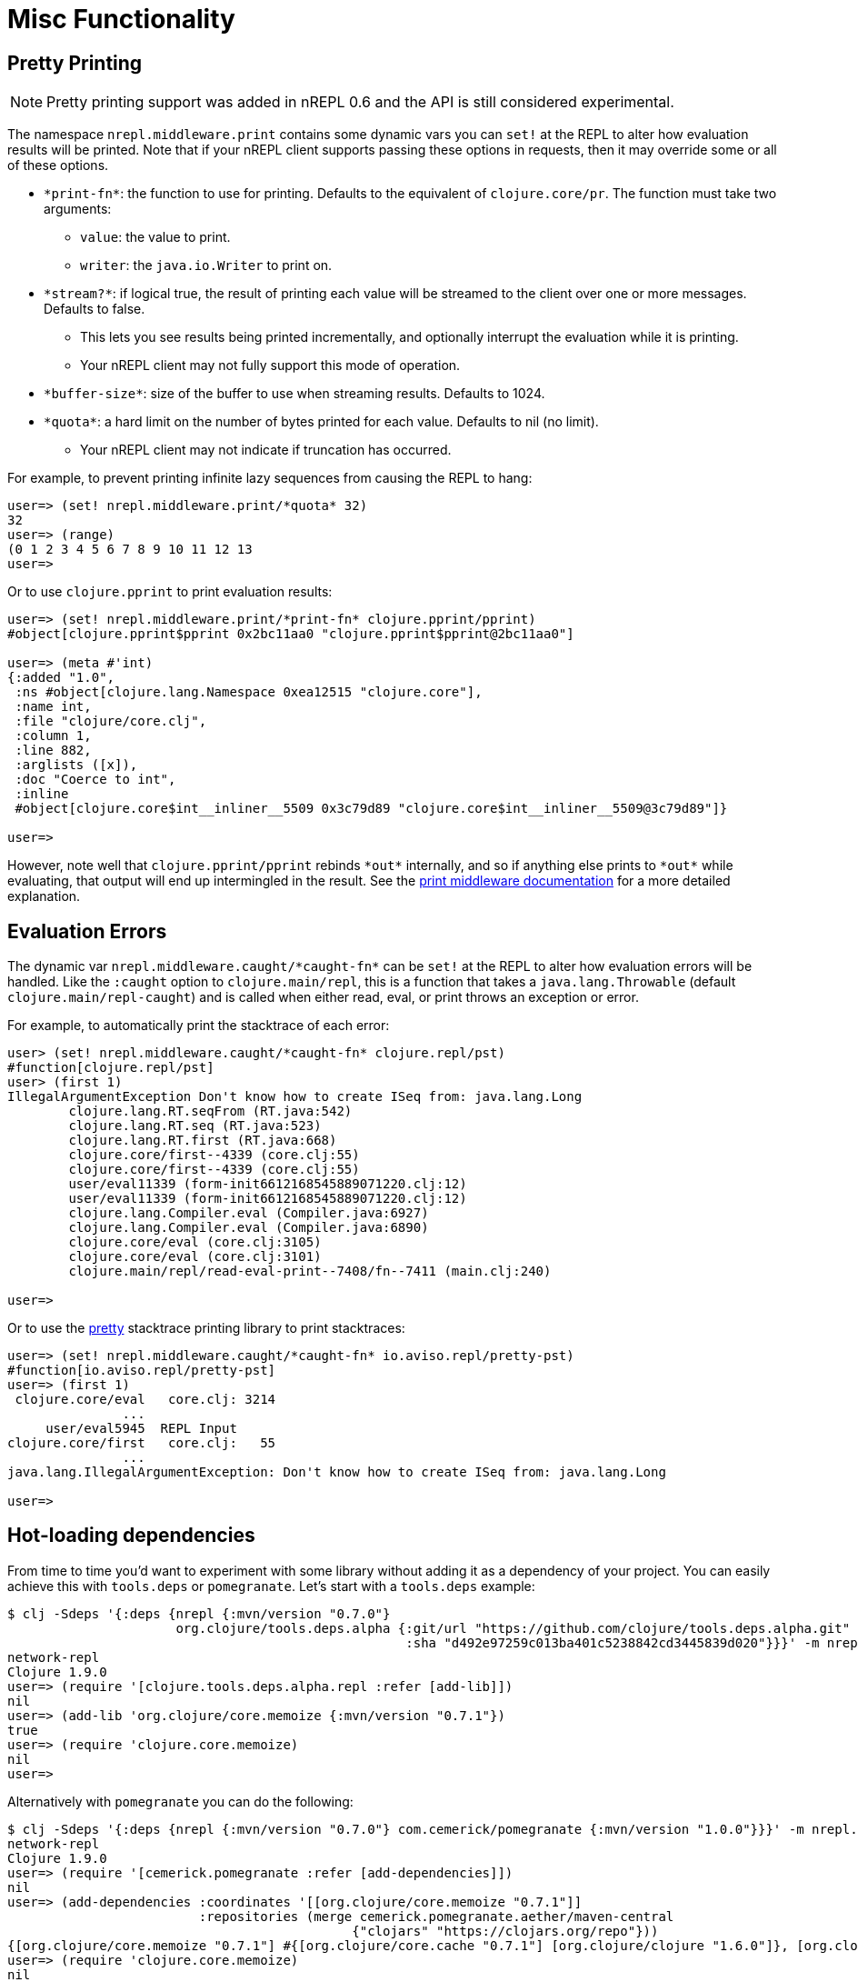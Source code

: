 = Misc Functionality

== Pretty Printing

NOTE: Pretty printing support was added in nREPL 0.6 and the API is still
considered experimental.

The namespace `nrepl.middleware.print` contains some dynamic vars you can `set!`
at the REPL to alter how evaluation results will be printed. Note that if your
nREPL client supports passing these options in requests, then it may override
some or all of these options.

* `\*print-fn*`: the function to use for printing. Defaults to the equivalent of
  `clojure.core/pr`. The function must take two arguments:

** `value`: the value to print.
** `writer`: the `java.io.Writer` to print on.

* `\*stream?*`: if logical true, the result of printing each value will be
  streamed to the client over one or more messages. Defaults to false.

** This lets you see results being printed incrementally, and optionally
   interrupt the evaluation while it is printing.

** Your nREPL client may not fully support this mode of operation.

* `\*buffer-size*`: size of the buffer to use when streaming results. Defaults
  to 1024.

* `\*quota*`: a hard limit on the number of bytes printed for each value.
  Defaults to nil (no limit).

** Your nREPL client may not indicate if truncation has occurred.

For example, to prevent printing infinite lazy sequences from causing the REPL
to hang:

[source,clojure]
----
user=> (set! nrepl.middleware.print/*quota* 32)
32
user=> (range)
(0 1 2 3 4 5 6 7 8 9 10 11 12 13
user=>
----

Or to use `clojure.pprint` to print evaluation results:

[source,clojure]
----
user=> (set! nrepl.middleware.print/*print-fn* clojure.pprint/pprint)
#object[clojure.pprint$pprint 0x2bc11aa0 "clojure.pprint$pprint@2bc11aa0"]

user=> (meta #'int)
{:added "1.0",
 :ns #object[clojure.lang.Namespace 0xea12515 "clojure.core"],
 :name int,
 :file "clojure/core.clj",
 :column 1,
 :line 882,
 :arglists ([x]),
 :doc "Coerce to int",
 :inline
 #object[clojure.core$int__inliner__5509 0x3c79d89 "clojure.core$int__inliner__5509@3c79d89"]}

user=>
----

However, note well that `clojure.pprint/pprint` rebinds `\*out*` internally, and
so if anything else prints to `\*out*` while evaluating, that output will end up
intermingled in the result. See the
xref:../design/middleware#_pretty_printing[print middleware documentation] for a
more detailed explanation.

== Evaluation Errors

The dynamic var `nrepl.middleware.caught/\*caught-fn*` can be `set!` at the REPL
to alter how evaluation errors will be handled. Like the `:caught` option to
`clojure.main/repl`, this is a function that takes a `java.lang.Throwable`
(default `clojure.main/repl-caught`) and is called when either read, eval, or
print throws an exception or error.

For example, to automatically print the stacktrace of each error:

[source,clojure]
----
user> (set! nrepl.middleware.caught/*caught-fn* clojure.repl/pst)
#function[clojure.repl/pst]
user> (first 1)
IllegalArgumentException Don't know how to create ISeq from: java.lang.Long
	clojure.lang.RT.seqFrom (RT.java:542)
	clojure.lang.RT.seq (RT.java:523)
	clojure.lang.RT.first (RT.java:668)
	clojure.core/first--4339 (core.clj:55)
	clojure.core/first--4339 (core.clj:55)
	user/eval11339 (form-init6612168545889071220.clj:12)
	user/eval11339 (form-init6612168545889071220.clj:12)
	clojure.lang.Compiler.eval (Compiler.java:6927)
	clojure.lang.Compiler.eval (Compiler.java:6890)
	clojure.core/eval (core.clj:3105)
	clojure.core/eval (core.clj:3101)
	clojure.main/repl/read-eval-print--7408/fn--7411 (main.clj:240)

user=>
----

Or to use the link:https://github.com/AvisoNovate/pretty[pretty] stacktrace
printing library to print stacktraces:

[source,clojure]
----
user=> (set! nrepl.middleware.caught/*caught-fn* io.aviso.repl/pretty-pst)
#function[io.aviso.repl/pretty-pst]
user=> (first 1)
 clojure.core/eval   core.clj: 3214
               ...
     user/eval5945  REPL Input
clojure.core/first   core.clj:   55
               ...
java.lang.IllegalArgumentException: Don't know how to create ISeq from: java.lang.Long

user=>
----

== Hot-loading dependencies

From time to time you'd want to experiment with some library without
adding it as a dependency of your project.  You can easily achieve
this with `tools.deps` or `pomegranate`. Let's start with a `tools.deps` example:

[source,shell]
----
$ clj -Sdeps '{:deps {nrepl {:mvn/version "0.7.0"}
                      org.clojure/tools.deps.alpha {:git/url "https://github.com/clojure/tools.deps.alpha.git"
                                                    :sha "d492e97259c013ba401c5238842cd3445839d020"}}}' -m nrepl.cmdline --interactive
network-repl
Clojure 1.9.0
user=> (require '[clojure.tools.deps.alpha.repl :refer [add-lib]])
nil
user=> (add-lib 'org.clojure/core.memoize {:mvn/version "0.7.1"})
true
user=> (require 'clojure.core.memoize)
nil
user=>

----

Alternatively with `pomegranate` you can do the following:

[source,shell]
----
$ clj -Sdeps '{:deps {nrepl {:mvn/version "0.7.0"} com.cemerick/pomegranate {:mvn/version "1.0.0"}}}' -m nrepl.cmdline --interactive
network-repl
Clojure 1.9.0
user=> (require '[cemerick.pomegranate :refer [add-dependencies]])
nil
user=> (add-dependencies :coordinates '[[org.clojure/core.memoize "0.7.1"]]
                         :repositories (merge cemerick.pomegranate.aether/maven-central
                                             {"clojars" "https://clojars.org/repo"}))
{[org.clojure/core.memoize "0.7.1"] #{[org.clojure/core.cache "0.7.1"] [org.clojure/clojure "1.6.0"]}, [org.clojure/core.cache "0.7.1"] #{[org.clojure/data.priority-map "0.0.7"]}, [org.clojure/data.priority-map "0.0.7"] nil, [org.clojure/clojure "1.6.0"] nil}
user=> (require 'clojure.core.memoize)
nil
----
